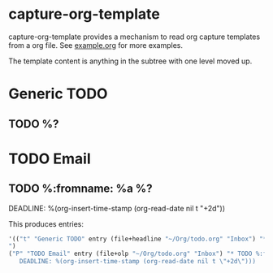 * capture-org-template

capture-org-template provides a mechanism to read org capture templates from a org file. See [[https://raw.githubusercontent.com/ration/capture-org-template.el/master/example.org][example.org]] for more examples.

The template content is anything in the subtree with one level moved up. 

#+begin_example org
* Generic TODO
  :PROPERTIES:
  :DESCRIPTION: Generic TODO item in the Inbox
  :KEY:      t
  :TYPE:     entry
  :TARGET:   file+headline "~/Org/todo.org" "Inbox"   
  :END:
** TODO %?
* TODO Email                               
  :PROPERTIES:
  :DESCRIPTION: TODO mu4 emails with a deadline in two days
  :KEY:      P
  :TARGET:   file+olp "~/Org/todo.org" "Inbox"
  :END:
** TODO %:fromname: %a %?
   DEADLINE: %(org-insert-time-stamp (org-read-date nil t "+2d"))
#+end_example

This produces entries:
#+begin_src emacs-lisp
'(("t" "Generic TODO" entry (file+headline "~/Org/todo.org" "Inbox") "* TODO %?
")
("P" "TODO Email" entry (file+olp "~/Org/todo.org" "Inbox") "* TODO %:fromname: %a %?
   DEADLINE: %(org-insert-time-stamp (org-read-date nil t \"+2d\")))
#+end_src
